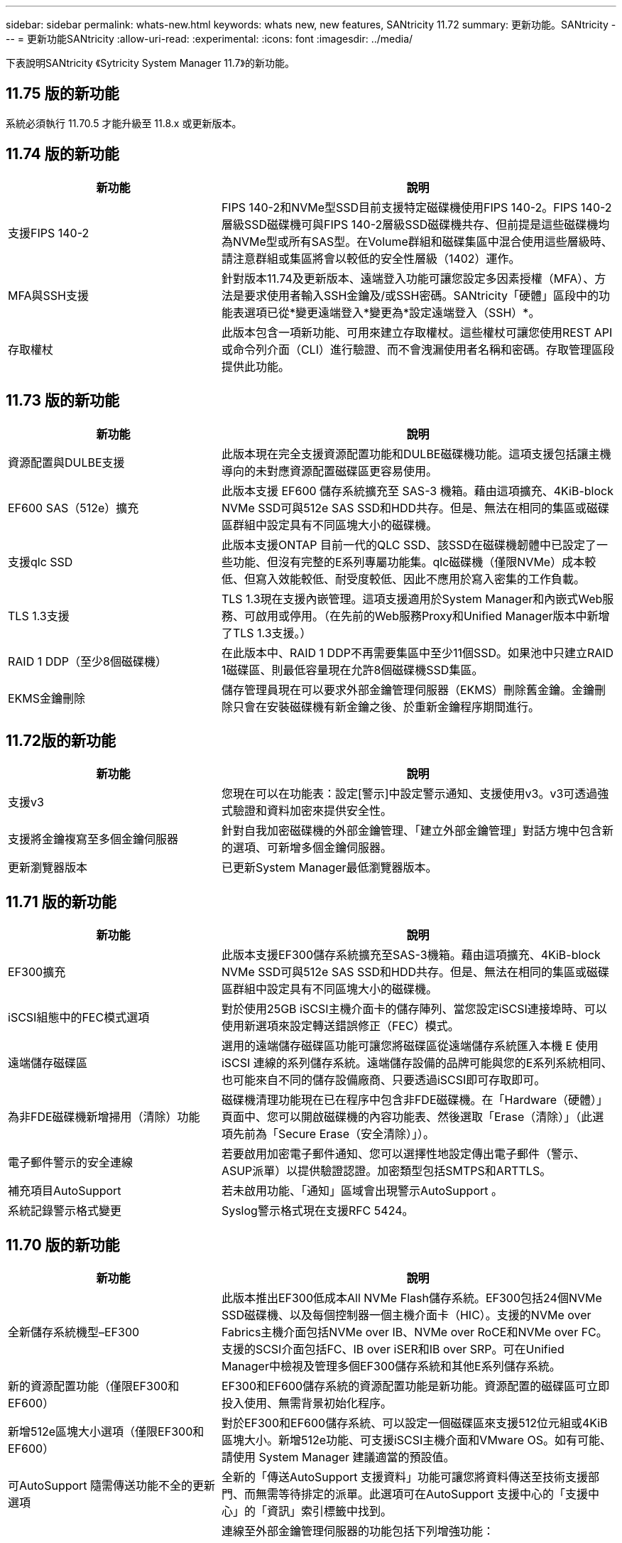 ---
sidebar: sidebar 
permalink: whats-new.html 
keywords: whats new, new features, SANtricity 11.72 
summary: 更新功能。SANtricity 
---
= 更新功能SANtricity
:allow-uri-read: 
:experimental: 
:icons: font
:imagesdir: ../media/


[role="lead"]
下表說明SANtricity 《Sytricity System Manager 11.7》的新功能。



== 11.75 版的新功能

系統必須執行 11.70.5 才能升級至 11.8.x 或更新版本。



== 11.74 版的新功能

[cols="35h,~"]
|===
| 新功能 | 說明 


 a| 
支援FIPS 140-2
 a| 
FIPS 140-2和NVMe型SSD目前支援特定磁碟機使用FIPS 140-2。FIPS 140-2層級SSD磁碟機可與FIPS 140-2層級SSD磁碟機共存、但前提是這些磁碟機均為NVMe型或所有SAS型。在Volume群組和磁碟集區中混合使用這些層級時、請注意群組或集區將會以較低的安全性層級（1402）運作。



 a| 
MFA與SSH支援
 a| 
針對版本11.74及更新版本、遠端登入功能可讓您設定多因素授權（MFA）、方法是要求使用者輸入SSH金鑰及/或SSH密碼。SANtricity「硬體」區段中的功能表選項已從*變更遠端登入*變更為*設定遠端登入（SSH）*。



 a| 
存取權杖
 a| 
此版本包含一項新功能、可用來建立存取權杖。這些權杖可讓您使用REST API或命令列介面（CLI）進行驗證、而不會洩漏使用者名稱和密碼。存取管理區段提供此功能。

|===


== 11.73 版的新功能

[cols="35h,~"]
|===
| 新功能 | 說明 


 a| 
資源配置與DULBE支援
 a| 
此版本現在完全支援資源配置功能和DULBE磁碟機功能。這項支援包括讓主機導向的未對應資源配置磁碟區更容易使用。



 a| 
EF600 SAS（512e）擴充
 a| 
此版本支援 EF600 儲存系統擴充至 SAS-3 機箱。藉由這項擴充、4KiB-block NVMe SSD可與512e SAS SSD和HDD共存。但是、無法在相同的集區或磁碟區群組中設定具有不同區塊大小的磁碟機。



 a| 
支援qlc SSD
 a| 
此版本支援ONTAP 目前一代的QLC SSD、該SSD在磁碟機韌體中已設定了一些功能、但沒有完整的E系列專屬功能集。qlc磁碟機（僅限NVMe）成本較低、但寫入效能較低、耐受度較低、因此不應用於寫入密集的工作負載。



 a| 
TLS 1.3支援
 a| 
TLS 1.3現在支援內嵌管理。這項支援適用於System Manager和內嵌式Web服務、可啟用或停用。（在先前的Web服務Proxy和Unified Manager版本中新增了TLS 1.3支援。）



 a| 
RAID 1 DDP（至少8個磁碟機）
 a| 
在此版本中、RAID 1 DDP不再需要集區中至少11個SSD。如果池中只建立RAID 1磁碟區、則最低容量現在允許8個磁碟機SSD集區。



 a| 
EKMS金鑰刪除
 a| 
儲存管理員現在可以要求外部金鑰管理伺服器（EKMS）刪除舊金鑰。金鑰刪除只會在安裝磁碟機有新金鑰之後、於重新金鑰程序期間進行。

|===


== 11.72版的新功能

[cols="35h,~"]
|===
| 新功能 | 說明 


 a| 
支援v3
 a| 
您現在可以在功能表：設定[警示]中設定警示通知、支援使用v3。v3可透過強式驗證和資料加密來提供安全性。



 a| 
支援將金鑰複寫至多個金鑰伺服器
 a| 
針對自我加密磁碟機的外部金鑰管理、「建立外部金鑰管理」對話方塊中包含新的選項、可新增多個金鑰伺服器。



 a| 
更新瀏覽器版本
 a| 
已更新System Manager最低瀏覽器版本。

|===


== 11.71 版的新功能

[cols="35h,~"]
|===
| 新功能 | 說明 


 a| 
EF300擴充
| 此版本支援EF300儲存系統擴充至SAS-3機箱。藉由這項擴充、4KiB-block NVMe SSD可與512e SAS SSD和HDD共存。但是、無法在相同的集區或磁碟區群組中設定具有不同區塊大小的磁碟機。 


 a| 
iSCSI組態中的FEC模式選項
 a| 
對於使用25GB iSCSI主機介面卡的儲存陣列、當您設定iSCSI連接埠時、可以使用新選項來設定轉送錯誤修正（FEC）模式。



 a| 
遠端儲存磁碟區
 a| 
選用的遠端儲存磁碟區功能可讓您將磁碟區從遠端儲存系統匯入本機 E
使用 iSCSI 連線的系列儲存系統。遠端儲存設備的品牌可能與您的E系列系統相同、也可能來自不同的儲存設備廠商、只要透過iSCSI即可存取即可。



 a| 
為非FDE磁碟機新增掃用（清除）功能
 a| 
磁碟機清理功能現在已在程序中包含非FDE磁碟機。在「Hardware（硬體）」頁面中、您可以開啟磁碟機的內容功能表、然後選取「Erase（清除）」（此選項先前為「Secure Erase（安全清除）」）。



 a| 
電子郵件警示的安全連線
 a| 
若要啟用加密電子郵件通知、您可以選擇性地設定傳出電子郵件（警示、ASUP派單）以提供驗證認證。加密類型包括SMTPS和ARTTLS。



 a| 
補充項目AutoSupport
 a| 
若未啟用功能、「通知」區域會出現警示AutoSupport 。



 a| 
系統記錄警示格式變更
 a| 
Syslog警示格式現在支援RFC 5424。

|===


== 11.70 版的新功能

[cols="35h,~"]
|===
| 新功能 | 說明 


 a| 
全新儲存系統機型–EF300
 a| 
此版本推出EF300低成本All NVMe Flash儲存系統。EF300包括24個NVMe SSD磁碟機、以及每個控制器一個主機介面卡（HIC）。支援的NVMe over Fabrics主機介面包括NVMe over IB、NVMe over RoCE和NVMe over FC。支援的SCSI介面包括FC、IB over iSER和IB over SRP。可在Unified Manager中檢視及管理多個EF300儲存系統和其他E系列儲存系統。



 a| 
新的資源配置功能（僅限EF300和EF600）
 a| 
EF300和EF600儲存系統的資源配置功能是新功能。資源配置的磁碟區可立即投入使用、無需背景初始化程序。



 a| 
新增512e區塊大小選項（僅限EF300和EF600）
 a| 
對於EF300和EF600儲存系統、可以設定一個磁碟區來支援512位元組或4KiB區塊大小。新增512e功能、可支援iSCSI主機介面和VMware OS。如有可能、請使用 System Manager
建議適當的預設值。



 a| 
可AutoSupport 隨需傳送功能不全的更新選項
 a| 
全新的「傳送AutoSupport 支援資料」功能可讓您將資料傳送至技術支援部門、而無需等待排定的派單。此選項可在AutoSupport 支援中心的「支援中心」的「資訊」索引標籤中找到。



 a| 
外部金鑰管理伺服器增強功能
 a| 
連線至外部金鑰管理伺服器的功能包括下列增強功能：

* 略過建立備份金鑰的功能。
* 除了用戶端和伺服器憑證之外、請為金鑰管理伺服器選擇中繼憑證。




 a| 
憑證增強功能
 a| 
此版本允許使用外部工具（例如 OpenSSL ）來產生憑證簽署要求（ CSR ）、
這也需要您匯入私密金鑰檔案及簽署的憑證。



 a| 
Volume群組的全新離線初始化功能
 a| 
對於Volume建立、System Manager提供跳過主機指派步驟的方法、以便離線初始化新建立的Volume。此功能僅適用於SAS磁碟機上的RAID Volume群組（亦即、不適用於動態磁碟集區或EF300和EF600儲存系統中隨附的NVMe SSD）。此功能適用於需要在使用開始時讓磁碟區達到完整效能的工作負載、而非在背景執行初始化。



 a| 
全新的「收集組態資料」功能
 a| 
這項新功能會儲存控制器的 RAID 組態資料、其中包含磁碟區群組和磁碟集區的所有資料（與的 CLI 命令相同的資訊） `save storageArray dbmDatabase`）。此功能已新增至輔助技術支援、位於支援中心的診斷標籤中。



 a| 
在12個磁碟機案例中變更磁碟集區的預設保留容量
 a| 
先前建立的12個磁碟機磁碟集區具有足夠的保留（備援）容量、可容納兩個磁碟機。現在、預設值已變更為處理單一磁碟機故障、以提供更具成本效益的小型集區預設值。

|===
